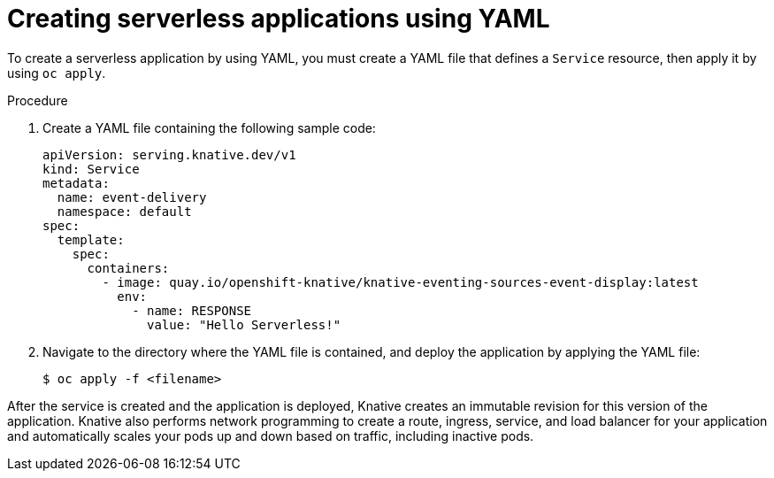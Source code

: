 // Module included in the following assemblies:
//
// * serverless/develop/serverless-applications.adoc

:_content-type: PROCEDURE
[id="creating-serverless-apps-yaml_{context}"]
= Creating serverless applications using YAML

To create a serverless application by using YAML, you must create a YAML file that defines a `Service` resource, then apply it by using `oc apply`.

.Procedure

. Create a YAML file containing the following sample code:
+
[source,yaml]
----
apiVersion: serving.knative.dev/v1
kind: Service
metadata:
  name: event-delivery
  namespace: default
spec:
  template:
    spec:
      containers:
        - image: quay.io/openshift-knative/knative-eventing-sources-event-display:latest
          env:
            - name: RESPONSE
              value: "Hello Serverless!"
----
. Navigate to the directory where the YAML file is contained, and deploy the application by applying the YAML file:
+
[source,terminal]
----
$ oc apply -f <filename>
----

After the service is created and the application is deployed, Knative creates an immutable revision for this version of the application. Knative also performs network programming to create a route, ingress, service, and load balancer for your application and automatically scales your pods up and down based on traffic, including inactive pods.
